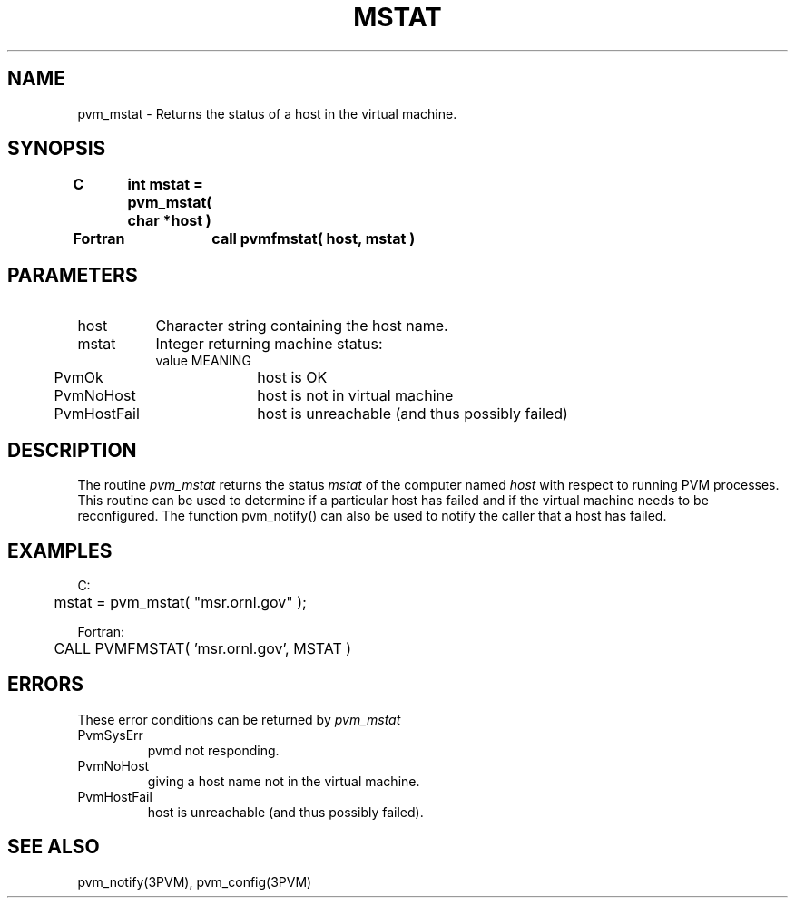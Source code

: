 .\" $Id: pvm_mstat.3,v 1.1 1996/09/23 22:05:22 pvmsrc Exp $
.TH MSTAT 3PVM "30 August, 1993" "" "PVM Version 3.4"
.SH NAME
pvm_mstat \- Returns the status of a host in the virtual machine.

.SH SYNOPSIS
.nf
.ft B
C	int mstat = pvm_mstat( char *host )
.br

Fortran	call pvmfmstat( host, mstat )
.fi

.SH PARAMETERS
.IP host 0.8i
Character string containing the host name.
.br
.IP mstat
Integer returning machine status:
.ta 0.5i 2.5i
.nf
	value	MEANING
	PvmOk	host is OK
	PvmNoHost	host is not in virtual machine
	PvmHostFail	host is unreachable (and thus possibly failed)
.fi

.SH DESCRIPTION
The routine
.I pvm_mstat
returns the status
.I mstat
of the computer named
.I host
with respect to running
PVM processes. This routine can be used to determine if
a particular host has failed and if the virtual machine
needs to be reconfigured. The function pvm_notify() can also be
used to notify the caller that a host has failed.

.SH EXAMPLES
.nf
C:
	mstat = pvm_mstat( "msr.ornl.gov" );
.sp
Fortran:
	CALL PVMFMSTAT( 'msr.ornl.gov', MSTAT )
.fi

.SH ERRORS
These error conditions can be returned by
.I pvm_mstat
.IP PvmSysErr
pvmd not responding.
.IP PvmNoHost
giving a host name not in the virtual machine.
.IP PvmHostFail
host is unreachable (and thus possibly failed).
.PP
.SH SEE ALSO
pvm_notify(3PVM),
pvm_config(3PVM)
